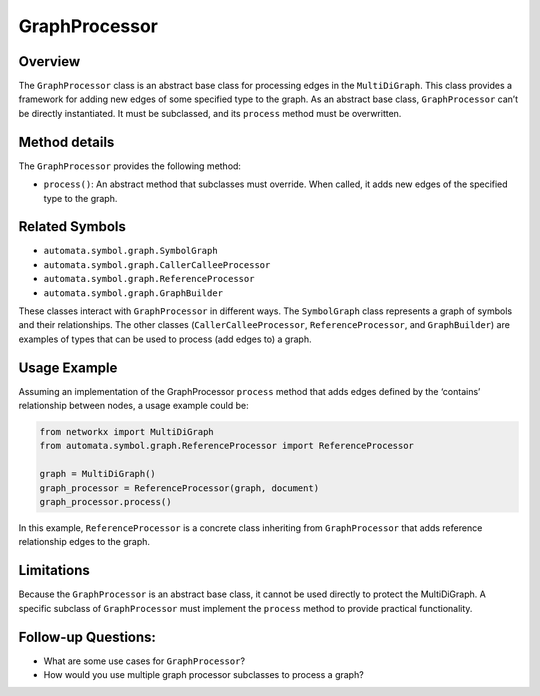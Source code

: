GraphProcessor
==============

Overview
--------

The ``GraphProcessor`` class is an abstract base class for processing
edges in the ``MultiDiGraph``. This class provides a framework for
adding new edges of some specified type to the graph. As an abstract
base class, ``GraphProcessor`` can’t be directly instantiated. It must
be subclassed, and its ``process`` method must be overwritten.

Method details
--------------

The ``GraphProcessor`` provides the following method:

-  ``process()``: An abstract method that subclasses must override. When
   called, it adds new edges of the specified type to the graph.

Related Symbols
---------------

-  ``automata.symbol.graph.SymbolGraph``
-  ``automata.symbol.graph.CallerCalleeProcessor``
-  ``automata.symbol.graph.ReferenceProcessor``
-  ``automata.symbol.graph.GraphBuilder``

These classes interact with ``GraphProcessor`` in different ways. The
``SymbolGraph`` class represents a graph of symbols and their
relationships. The other classes (``CallerCalleeProcessor``,
``ReferenceProcessor``, and ``GraphBuilder``) are examples of types
that can be used to process (add edges to) a graph.

Usage Example
-------------

Assuming an implementation of the GraphProcessor ``process`` method that
adds edges defined by the ‘contains’ relationship between nodes, a usage
example could be:

.. code:: python

   from networkx import MultiDiGraph
   from automata.symbol.graph.ReferenceProcessor import ReferenceProcessor

   graph = MultiDiGraph()
   graph_processor = ReferenceProcessor(graph, document)
   graph_processor.process()

In this example, ``ReferenceProcessor`` is a concrete class inheriting
from ``GraphProcessor`` that adds reference relationship edges to the
graph.

Limitations
-----------

Because the ``GraphProcessor`` is an abstract base class, it cannot be
used directly to protect the MultiDiGraph. A specific subclass of
``GraphProcessor`` must implement the ``process`` method to provide
practical functionality.

Follow-up Questions:
--------------------

-  What are some use cases for ``GraphProcessor``?
-  How would you use multiple graph processor subclasses to process a
   graph?
